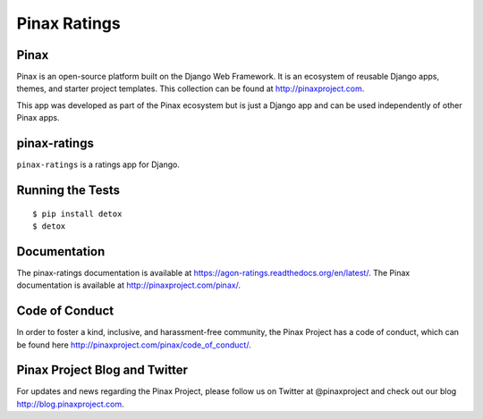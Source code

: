 Pinax Ratings
========================

.. image:: http://slack.pinaxproject.com/badge.svg
   :target: http://slack.pinaxproject.com/

.. image:: https://img.shields.io/travis/pinax/pinax-ratings.svg
    :target: https://travis-ci.org/<user_or_org_name>/pinax-ratings

.. image:: https://img.shields.io/coveralls/pinax/pinax-ratings.svg
    :target: https://coveralls.io/r/<user_or_org_name>/pinax-ratings

.. image:: https://img.shields.io/pypi/dm/pinax-ratings.svg
    :target:  https://pypi.python.org/pypi/pinax-ratings/

.. image:: https://img.shields.io/pypi/v/pinax-ratings.svg
    :target:  https://pypi.python.org/pypi/pinax-ratings/

.. image:: https://img.shields.io/badge/license-MIT-blue.svg
    :target:  https://pypi.python.org/pypi/pinax-ratings/


Pinax
------

Pinax is an open-source platform built on the Django Web Framework. It is an ecosystem of reusable Django apps, themes, and starter project templates. 
This collection can be found at http://pinaxproject.com.

This app was developed as part of the Pinax ecosystem but is just a Django app and can be used independently of other Pinax apps.


pinax-ratings
--------------

``pinax-ratings`` is a ratings app for Django.


Running the Tests
------------------------------------

::

    $ pip install detox
    $ detox


Documentation
--------------

The pinax-ratings documentation is available at https://agon-ratings.readthedocs.org/en/latest/. The Pinax documentation is available at http://pinaxproject.com/pinax/.


Code of Conduct
-----------------

In order to foster a kind, inclusive, and harassment-free community, the Pinax Project has a code of conduct, which can be found here  http://pinaxproject.com/pinax/code_of_conduct/.


Pinax Project Blog and Twitter
-------------------------------

For updates and news regarding the Pinax Project, please follow us on Twitter at @pinaxproject and check out our blog http://blog.pinaxproject.com.



